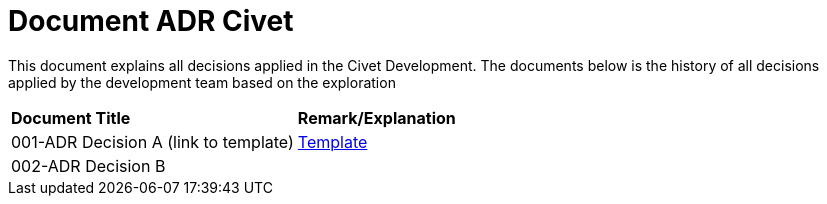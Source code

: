 = Document ADR Civet


This document explains all decisions applied in the Civet Development. The documents below is the history of all decisions applied by the development team based on the exploration


|===
|*Document Title* |*Remark/Explanation*
|001-ADR Decision A (link to template)|<<adr-doc/adr-template.adoc#, Template>>
|002-ADR Decision B| 

|===
